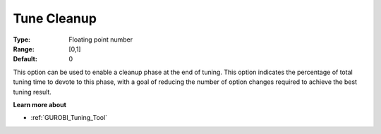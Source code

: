 .. _GUROBI_Tuning_-_Tune_Cleanup:


Tune Cleanup
============



:Type:	Floating point number	
:Range:	[0,1]	
:Default:	0



This option can be used to enable a cleanup phase at the end of tuning. This option indicates the percentage of total tuning time to devote to this phase, with a goal of reducing the number of option changes required to achieve the best tuning result.



**Learn more about** 

*	:ref:`GUROBI_Tuning_Tool` 

